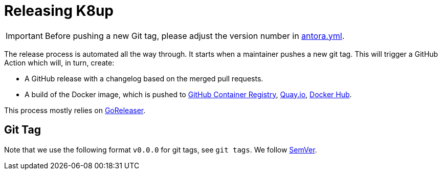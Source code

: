 = Releasing K8up

IMPORTANT: Before pushing a new Git tag, please adjust the version number in https://github.com/k8up-io/k8up/blob/master/docs/antora.yml[antora.yml].

The release process is automated all the way through.
It starts when a maintainer pushes a new git tag.
This will trigger a GitHub Action which will, in turn, create:

- A GitHub release with a changelog based on the merged pull requests.
- A build of the Docker image, which is pushed to https://ghcr.io/k8up-io/k8up[GitHub Container Registry], https://quay.io/repository/k8up-io/k8up[Quay.io], https://hub.docker.com/r/k8up-io/k8up[Docker Hub].

This process mostly relies on https://goreleaser.com/[GoReleaser].

== Git Tag

Note that we use the following format `v0.0.0` for git tags, see `git tags`.
We follow https://semver.org/[SemVer].
